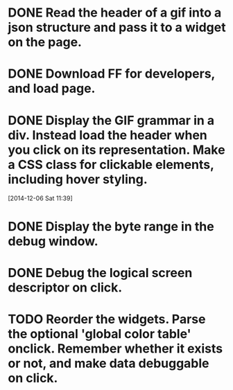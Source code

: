 * DONE Read the header of a gif into a json structure and pass it to a widget on the page.

* DONE Download FF for developers, and load page.

* DONE Display the GIF grammar in a div. Instead load the header when you click on its representation. Make a CSS class for clickable elements, including hover styling.
[2014-12-06 Sat 11:39]

* DONE Display the byte range in the debug window.

* DONE Debug the logical screen descriptor on click.

* TODO Reorder the widgets. Parse the optional 'global color table' onclick. Remember whether it exists or not, and make data debuggable on click.

